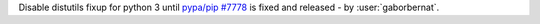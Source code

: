 Disable distutils fixup for python 3 until `pypa/pip #7778 <https://github.com/pypa/pip/issues/7778>`_ is fixed and
released - by :user:`gaborbernat`.
